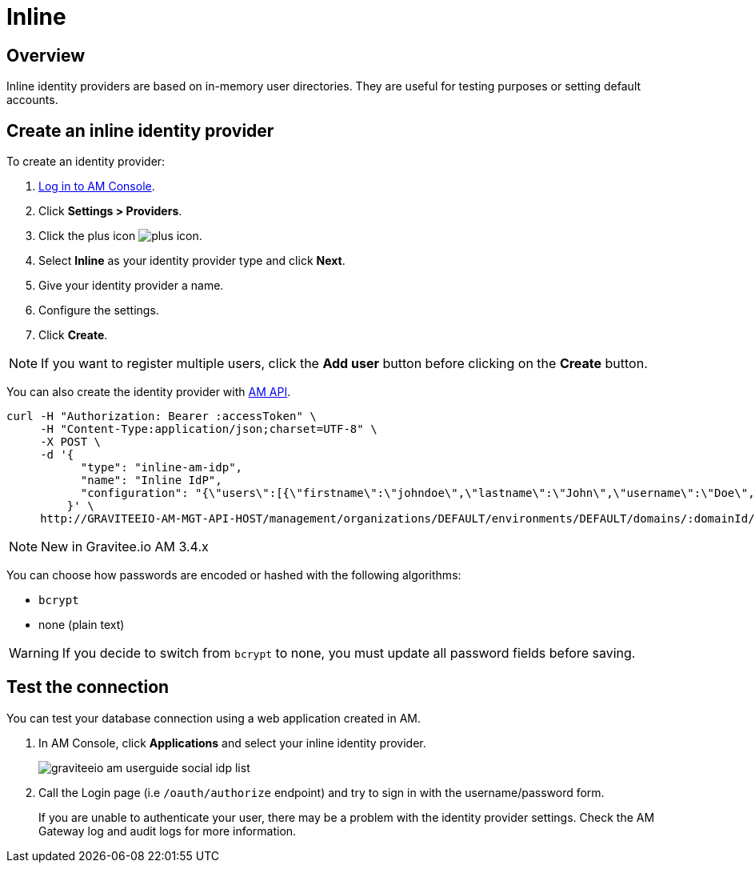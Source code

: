= Inline
:page-sidebar: am_3_x_sidebar
:page-permalink: am/current/am_userguide_database_identity_provider_inline.html
:page-folder: am/user-guide
:page-layout: am

== Overview

Inline identity providers are based on in-memory user directories. They are useful for testing purposes or setting default accounts.

== Create an inline identity provider

To create an identity provider:

. link:/am/current/am_userguide_authentication.html[Log in to AM Console^].
. Click *Settings > Providers*.
. Click the plus icon image:icons/plus-icon.png[role="icon"].
. Select *Inline* as your identity provider type and click *Next*.
. Give your identity provider a name.
. Configure the settings.
. Click *Create*.

NOTE: If you want to register multiple users, click the *Add user* button before clicking on the *Create* button.

You can also create the identity provider with link:/am/current/management-api/index.html[AM API].

[source]
----
curl -H "Authorization: Bearer :accessToken" \
     -H "Content-Type:application/json;charset=UTF-8" \
     -X POST \
     -d '{
           "type": "inline-am-idp",
           "name": "Inline IdP",
           "configuration": "{\"users\":[{\"firstname\":\"johndoe\",\"lastname\":\"John\",\"username\":\"Doe\",\"password\":\"johndoepassword\"}]}"
         }' \
     http://GRAVITEEIO-AM-MGT-API-HOST/management/organizations/DEFAULT/environments/DEFAULT/domains/:domainId/identities
----

NOTE: New in Gravitee.io AM 3.4.x

You can choose how passwords are encoded or hashed with the following algorithms:

- `bcrypt`
- none (plain text)

WARNING: If you decide to switch from `bcrypt` to none, you must update all password fields before saving.

== Test the connection

You can test your database connection using a web application created in AM.

. In AM Console, click *Applications* and select your inline identity provider.
+
image::am/current/graviteeio-am-userguide-social-idp-list.png[]
+
. Call the Login page (i.e `/oauth/authorize` endpoint) and try to sign in with the username/password form.
+
If you are unable to authenticate your user, there may be a problem with the identity provider settings. Check the AM Gateway log and audit logs for more information.
